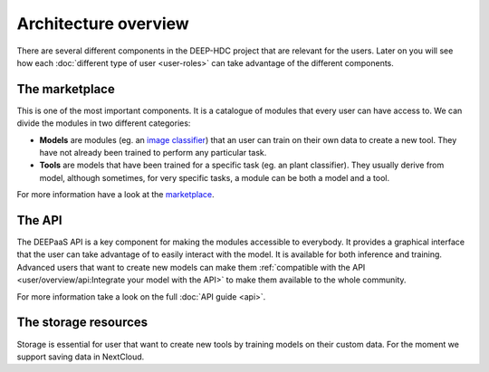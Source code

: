 Architecture overview
---------------------

There are several different components in the DEEP-HDC project that are relevant for the users. Later on you will see
how each :doc:`different type of user <user-roles>` can take advantage of the different components.


The marketplace
===============

This is one of the most important components. It is a catalogue of modules that every user can have access to. We can
divide the modules in two different categories:

* **Models** are modules (eg. an `image classifier <https://marketplace.deep-hybrid-datacloud.eu/models/deep-oc-image-classification-tensorflow.html>`_)
  that an user can train on their own data to create a new tool. They have not already been trained to perform any particular task.

* **Tools** are models that have been trained for a specific task (eg. an plant classifier). They usually derive from model,
  although sometimes, for very specific tasks, a module can be both a model and a tool.

For more information have a look at the `marketplace <https://marketplace.deep-hybrid-datacloud.eu/>`_.

.. todo:: If everyone agrees in this nomenclature, tags should be changed in the marketplace

.. todo:: Add links to the plant classifier in Tensorflow (which is still not uploaded to the marketplace)


The API
=======

The DEEPaaS API is a key component for making the modules accessible to everybody. It provides a graphical interface that the
user can take advantage of to easily interact with the model. It is available for both inference and training. Advanced users
that want to create new models can make them :ref:`compatible with the API <user/overview/api:Integrate your model with the API>`
to make them available to the whole community.

For more information take a look on the full :doc:`API guide <api>`.


The storage resources
=====================

Storage is essential for user that want to create new tools by training models on their custom data. For the moment we
support saving data in NextCloud.

.. todo:: Check rclone integration with Dropbox and Google Drive